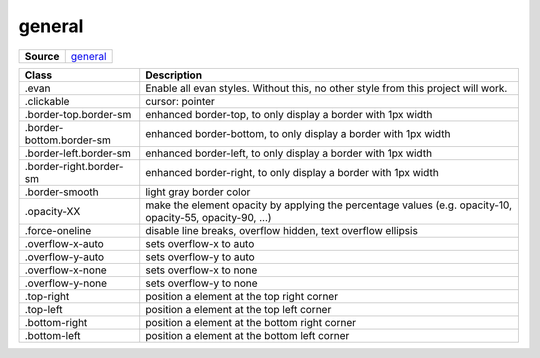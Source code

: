 =======
general
=======

.. list-table:: 
   :widths: auto
   :stub-columns: 1

   * - Source
     - `general <https://github.com/evannetwork/ui-dapps/tree/master/dapps/ui.libs/src/style/general.scss>`__

 
==============================  ================================================================================================
Class                           Description 
==============================  ================================================================================================
.evan                           Enable all evan styles. Without this, no other style from this project will work.
.clickable                      cursor: pointer
.border-top.border-sm           enhanced border-top, to only display a border with 1px width
.border-bottom.border-sm        enhanced border-bottom, to only display a border with 1px width
.border-left.border-sm          enhanced border-left, to only display a border with 1px width
.border-right.border-sm         enhanced border-right, to only display a border with 1px width
.border-smooth                  light gray border color
.opacity-XX                     make the element opacity by applying the percentage values (e.g. opacity-10, opacity-55, opacity-90, ...)
.force-oneline                  disable line breaks, overflow hidden, text overflow ellipsis
.overflow-x-auto                sets overflow-x to auto
.overflow-y-auto                sets overflow-y to auto
.overflow-x-none                sets overflow-x to none
.overflow-y-none                sets overflow-y to none
.top-right                      position a element at the top right corner
.top-left                       position a element at the top left corner
.bottom-right                   position a element at the bottom right corner
.bottom-left                    position a element at the bottom left corner
==============================  ================================================================================================


